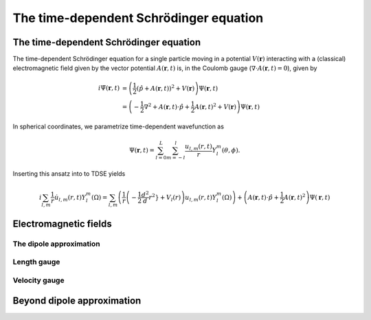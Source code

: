 The time-dependent Schrödinger equation
#######################################

The time-dependent Schrödinger equation
=======================================

The time-dependent Schrödinger equation for a single particle moving in a potential :math:`V(\mathbf{r})` interacting with a (classical) electromagnetic field given by the vector potential 
:math:`A(\mathbf{r},t)` is, in the Coulomb gauge (:math:`\nabla \cdot A(\mathbf{r},t)=0`), given by 

.. math::

    i \dot{\Psi}(\mathbf{r}, t) &= \left( \frac{1}{2} \left( \hat{p} + A(\mathbf{r},t) \right)^2 + V(\mathbf{r}) \right) \Psi(\mathbf{r}, t) \\
    &= \left(-\frac{1}{2} \nabla^2 + A(\mathbf{r},t) \cdot \hat{p} + \frac{1}{2}A(\mathbf{r},t)^2 + V(\mathbf{r}) \right) \Psi(\mathbf{r}, t)

In spherical coordinates, we parametrize time-dependent wavefunction as 

.. math::
    
    \Psi(\mathbf{r},t) = \sum_{l=0}^L \sum_{m=-l}^l \frac{u_{l,m}(r,t)}{r} Y_l^m(\theta, \phi).


Inserting this ansatz into to TDSE yields 

.. math::

    i \sum_{l,m} \frac{1}{r} \dot{u}_{l,m}(r,t) Y_l^m(\Omega) = \sum_{l,m} \left( \frac{1}{r}\left( -\frac{1}{2}  \frac{d^2}d r^2} + V_l(r) \right) u_{l,m}(r,t) Y_l^m(\Omega) \right) 
    + \left( A(\mathbf{r},t) \cdot \hat{p} + \frac{1}{2}A(\mathbf{r},t)^2 \right) \Psi(\mathbf{r}, t)



Electromagnetic fields
======================

The dipole approximation
------------------------

Length gauge 
------------

Velocity gauge
--------------

Beyond dipole approximation
===========================